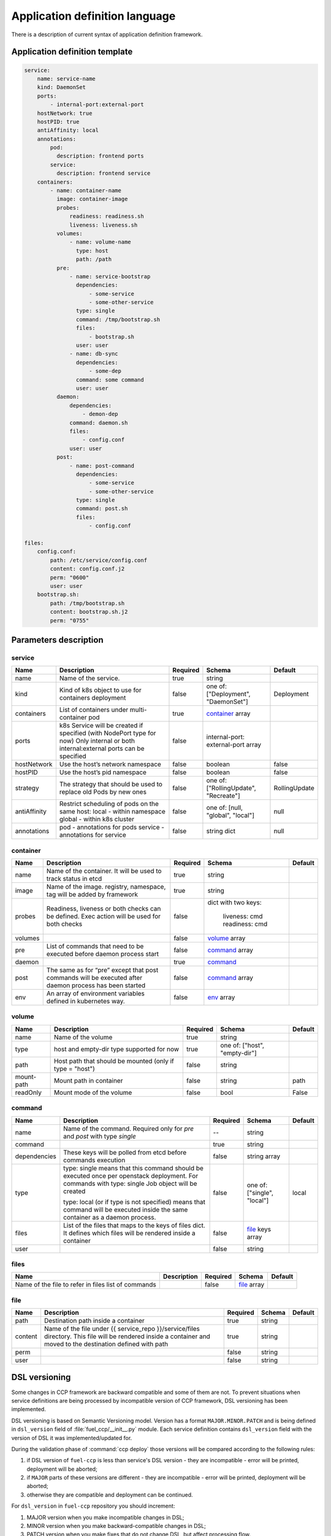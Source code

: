 ===============================
Application definition language
===============================

There is a description of current syntax of application definition framework.

Application definition template
~~~~~~~~~~~~~~~~~~~~~~~~~~~~~~~

.. sourcecode:: yaml

    service:
        name: service-name
        kind: DaemonSet
        ports:
            - internal-port:external-port
        hostNetwork: true
        hostPID: true
        antiAffinity: local
        annotations:
            pod:
              description: frontend ports
            service:
              description: frontend service
        containers:
            - name: container-name
              image: container-image
              probes:
                  readiness: readiness.sh
                  liveness: liveness.sh
              volumes:
                  - name: volume-name
                    type: host
                    path: /path
              pre:
                  - name: service-bootstrap
                    dependencies:
                        - some-service
                        - some-other-service
                    type: single
                    command: /tmp/bootstrap.sh
                    files:
                        - bootstrap.sh
                    user: user
                  - name: db-sync
                    dependencies:
                        - some-dep
                    command: some command
                    user: user
              daemon:
                  dependencies:
                      - demon-dep
                  command: daemon.sh
                  files:
                      - config.conf
                  user: user
              post:
                  - name: post-command
                    dependencies:
                        - some-service
                        - some-other-service
                    type: single
                    command: post.sh
                    files:
                        - config.conf

    files:
        config.conf:
            path: /etc/service/config.conf
            content: config.conf.j2
            perm: "0600"
            user: user
        bootstrap.sh:
            path: /tmp/bootstrap.sh
            content: bootstrap.sh.j2
            perm: "0755"


Parameters description
~~~~~~~~~~~~~~~~~~~~~~

.. _service:

service
-------

+---------------+-----------------------------------------------+----------+------------------+---------------+
| Name          | Description                                   | Required | Schema           | Default       |
+===============+===============================================+==========+==================+===============+
| name          | Name of the service.                          | true     | string           |               |
+---------------+-----------------------------------------------+----------+------------------+---------------+
| kind          | Kind of k8s object to use for containers      | false    | one of:          | Deployment    |
|               | deployment                                    |          | ["Deployment",   |               |
|               |                                               |          | "DaemonSet"]     |               |
+---------------+-----------------------------------------------+----------+------------------+---------------+
| containers    | List of containers under multi-container pod  | true     | container_ array |               |
+---------------+-----------------------------------------------+----------+------------------+---------------+
| ports         | k8s Service will be created if specified      | false    | internal-port:   |               |
|               | (with NodePort type for now)                  |          | external-port    |               |
|               | Only internal or both internal:external ports |          | array            |               |
|               | can be specified                              |          |                  |               |
+---------------+-----------------------------------------------+----------+------------------+---------------+
| hostNetwork   | Use the host’s network namespace              | false    | boolean          | false         |
+---------------+-----------------------------------------------+----------+------------------+---------------+
| hostPID       | Use the host’s pid namespace                  | false    | boolean          | false         |
+---------------+-----------------------------------------------+----------+------------------+---------------+
| strategy      | The strategy that should be used to replace   | false    | one of:          | RollingUpdate |
|               | old Pods by new ones                          |          | ["RollingUpdate",|               |
|               |                                               |          | "Recreate"]      |               |
+---------------+-----------------------------------------------+----------+------------------+---------------+
| antiAffinity  | Restrict scheduling of pods on the same host: | false    | one of:          | null          |
|               | local - within namespace                      |          | [null, "global", |               |
|               | global - within k8s cluster                   |          | "local"]         |               |
+---------------+-----------------------------------------------+----------+------------------+---------------+
| annotations   | pod - annotations for pods                    | false    | string dict      | null          |
|               | service - annotations for service             |          |                  |               |
+---------------+-----------------------------------------------+----------+------------------+---------------+

.. _container:

container
---------

+---------+--------------------------------------------+----------+------------------+---------+
| Name    | Description                                | Required | Schema           | Default |
+=========+============================================+==========+==================+=========+
| name    | Name of the container. It will be used to  | true     | string           |         |
|         | track status in etcd                       |          |                  |         |
+---------+--------------------------------------------+----------+------------------+---------+
| image   | Name of the image. registry, namespace,    | true     | string           |         |
|         | tag will be added by framework             |          |                  |         |
+---------+--------------------------------------------+----------+------------------+---------+
| probes  | Readiness, liveness or both checks can be  | false    | dict with        |         |
|         | defined. Exec action will be used for both |          | two keys:        |         |
|         | checks                                     |          |   liveness: cmd  |         |
|         |                                            |          |   readiness: cmd |         |
+---------+--------------------------------------------+----------+------------------+---------+
| volumes |                                            | false    | volume_ array    |         |
+---------+--------------------------------------------+----------+------------------+---------+
| pre     | List of commands that need to be executed  | false    | command_ array   |         |
|         | before daemon process start                |          |                  |         |
+---------+--------------------------------------------+----------+------------------+---------+
| daemon  |                                            | true     | command_         |         |
+---------+--------------------------------------------+----------+------------------+---------+
| post    | The same as for “pre” except that post     | false    | command_ array   |         |
|         | commands will be executed after daemon     |          |                  |         |
|         | process has been started                   |          |                  |         |
+---------+--------------------------------------------+----------+------------------+---------+
| env     | An array of environment variables defined  | false    | env_ array       |         |
|         | in kubernetes way.                         |          |                  |         |
|         |                                            |          |                  |         |
+---------+--------------------------------------------+----------+------------------+---------+

.. _env: http://kubernetes.io/docs/api-reference/v1/definitions/#_v1_envvar

.. _volume:

volume
------

+------------+-------------------------------------------+----------+-----------------------+---------+
| Name       | Description                               | Required | Schema                | Default |
+============+===========================================+==========+=======================+=========+
| name       | Name of the volume                        | true     | string                |         |
+------------+-------------------------------------------+----------+-----------------------+---------+
| type       | host and empty-dir type supported for now | true     | one of:               |         |
|            |                                           |          | ["host", "empty-dir"] |         |
+------------+-------------------------------------------+----------+-----------------------+---------+
| path       | Host path that should be mounted          | false    | string                |         |
|            | (only if type = "host")                   |          |                       |         |
+------------+-------------------------------------------+----------+-----------------------+---------+
| mount-path | Mount path in container                   | false    | string                | path    |
+------------+-------------------------------------------+----------+-----------------------+---------+
| readOnly   | Mount mode of the volume                  | false    | bool                  | False   |
+------------+-------------------------------------------+----------+-----------------------+---------+

.. _command:

command
-------

+--------------+--------------------------------------------+----------+----------------------+---------+
| Name         | Description                                | Required | Schema               | Default |
+==============+============================================+==========+======================+=========+
| name         | Name of the command. Required only for     |    --    | string               |         |
|              | `pre` and `post` with type `single`        |          |                      |         |
+--------------+--------------------------------------------+----------+----------------------+---------+
| command      |                                            | true     | string               |         |
+--------------+--------------------------------------------+----------+----------------------+---------+
| dependencies | These keys will be polled from etcd        | false    | string array         |         |
|              | before commands execution                  |          |                      |         |
+--------------+--------------------------------------------+----------+----------------------+---------+
| type         | type: single means that this command       | false    | one of:              | local   |
|              | should be executed once per openstack      |          | ["single", "local"]  |         |
|              | deployment. For commands with              |          |                      |         |
|              | type: single Job object will be created    |          |                      |         |
|              |                                            |          |                      |         |
|              | type: local (or if type is not specified)  |          |                      |         |
|              | means that command will be executed        |          |                      |         |
|              | inside the same container as a             |          |                      |         |
|              | daemon process.                            |          |                      |         |
+--------------+--------------------------------------------+----------+----------------------+---------+
| files        | List of the files that maps to the keys    | false    | file_ keys array     |         |
|              | of files dict. It defines which files will |          |                      |         |
|              | be rendered inside a container             |          |                      |         |
+--------------+--------------------------------------------+----------+----------------------+---------+
| user         |                                            | false    | string               |         |
+--------------+--------------------------------------------+----------+----------------------+---------+

.. _files:

files
-----

+------------------------------+-------------+----------+-------------+---------+
| Name                         | Description | Required | Schema      | Default |
+==============================+=============+==========+=============+=========+
| Name of the file to refer in |             | false    | file_ array |         |
| files list of commands       |             |          |             |         |
+------------------------------+-------------+----------+-------------+---------+

.. _file:

file
----

+---------+------------------------------------------------+----------+--------+---------+
| Name    | Description                                    | Required | Schema | Default |
+=========+================================================+==========+========+=========+
| path    | Destination path inside a container            | true     | string |         |
+---------+------------------------------------------------+----------+--------+---------+
| content | Name of the file under                         | true     | string |         |
|         | {{ service_repo }}/service/files directory.    |          |        |         |
|         | This file will be rendered inside a container  |          |        |         |
|         | and moved to the destination defined with path |          |        |         |
+---------+------------------------------------------------+----------+--------+---------+
| perm    |                                                | false    | string |         |
+---------+------------------------------------------------+----------+--------+---------+
| user    |                                                | false    | string |         |
+---------+------------------------------------------------+----------+--------+---------+


DSL versioning
~~~~~~~~~~~~~~

Some changes in CCP framework are backward compatible and some of them are not.
To prevent situations when service definitions are being processed by
incompatible version of CCP framework, DSL versioning has been implemented.

DSL versioning is based on Semantic Versioning model. Version has a format
``MAJOR.MINOR.PATCH`` and is being defined in ``dsl_version`` field of
:file:`fuel_ccp/__init__.py` module. Each service definition contains
``dsl_version`` field with the version of DSL it was implemented/updated for.

During the validation phase of :command:`ccp deploy` those versions will be
compared according to the following rules:

#. if DSL version of ``fuel-ccp`` is less than service's DSL version -
   they are incompatible - error will be printed, deployment will be
   aborted;
#. if ``MAJOR`` parts of these versions are different - they are incompatible
   - error will be printed, deployment will be aborted;
#. otherwise they are compatible and deployment can be continued.

For ``dsl_version`` in ``fuel-ccp`` repository you should increment:

#. MAJOR version when you make incompatible changes in DSL;
#. MINOR version when you make backward-compatible changes in DSL;
#. PATCH version when you make fixes that do not change DSL, but affect
   processing flow.

If you made a change in service definition that is not supposed to work with
the current ```dsl_version```, you should bump it to the minimal appropriate
number.
